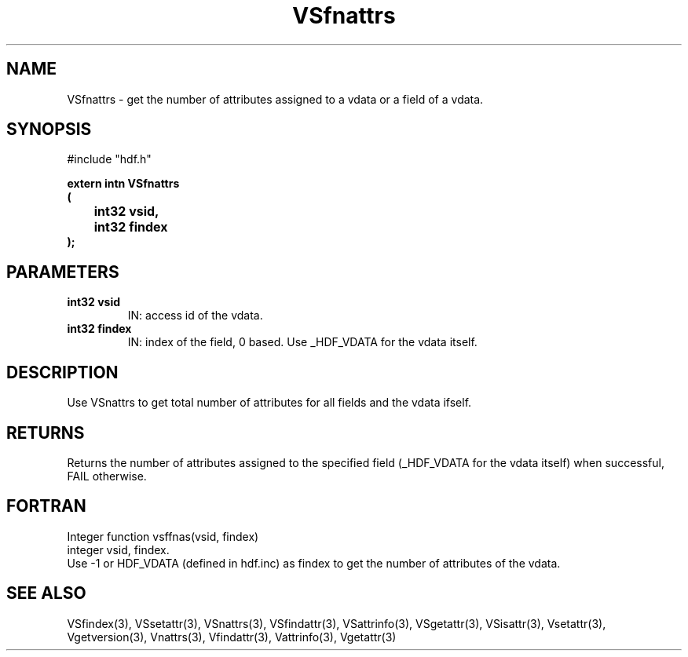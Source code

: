 .\" WARNING! THIS FILE WAS GENERATED AUTOMATICALLY BY c2man!
.\" DO NOT EDIT! CHANGES MADE TO THIS FILE WILL BE LOST!
.TH "VSfnattrs" 3 "6 September 1996" "c2man vattr.h"
.SH "NAME"
VSfnattrs \- get the number of attributes assigned to
a vdata or a field of a vdata.
.SH "SYNOPSIS"
#include "hdf.h"
.ft B
.sp
extern intn VSfnattrs
.br
(
.br
	int32 vsid,
.br
	int32 findex
.br
);
.ft R
.SH "PARAMETERS"
.TP
.B "int32 vsid"
IN: access id of the vdata.
.TP
.B "int32 findex"
IN: index of the field, 0 based.
Use _HDF_VDATA for the vdata itself.
.SH "DESCRIPTION"
Use VSnattrs to get total number of attributes for all
fields and the vdata ifself.
.SH "RETURNS"
Returns the number of attributes assigned to
the specified field (_HDF_VDATA for the vdata itself)
when successful, FAIL otherwise.
.SH "FORTRAN"
Integer function vsffnas(vsid, findex)
.br
integer vsid, findex.
.br
Use -1 or HDF_VDATA (defined in hdf.inc) as findex 
to get the number of attributes of the vdata.
.SH "SEE ALSO"
VSfindex(3),
VSsetattr(3),
VSnattrs(3),
VSfindattr(3),
VSattrinfo(3),
VSgetattr(3),
VSisattr(3),
Vsetattr(3),
Vgetversion(3),
Vnattrs(3),
Vfindattr(3),
Vattrinfo(3),
Vgetattr(3)
